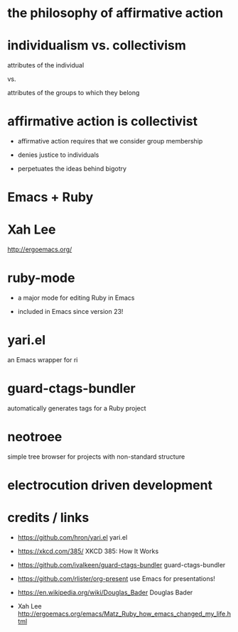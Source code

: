 * the philosophy of affirmative action

[[./how_it_works_large.png]]
* individualism vs. collectivism

attributes of the individual

vs.

attributes of the groups to which they belong

[[./bader.jpg]]

* affirmative action is collectivist

 * affirmative action requires that we consider group membership

 * denies justice to individuals

 * perpetuates the ideas behind bigotry

* Emacs + Ruby

[[./Matz_and_rms_2012-03-s.jpg]]
* Xah Lee

http://ergoemacs.org/

* ruby-mode

 * a major mode for editing Ruby in Emacs

 * included in Emacs since version 23!

* yari.el

an Emacs wrapper for ri

* guard-ctags-bundler

automatically generates tags for a Ruby project

* neotroee

simple tree browser for projects with non-standard structure

* electrocution driven development

[[./tweet.png]]

* credits / links

 * https://github.com/hron/yari.el
   yari.el

 * https://xkcd.com/385/
   XKCD 385: How It Works

 * https://github.com/ivalkeen/guard-ctags-bundler
   guard-ctags-bundler

 * https://github.com/rlister/org-present
   use Emacs for presentations!

 * https://en.wikipedia.org/wiki/Douglas_Bader
   Douglas Bader

 * Xah Lee
   http://ergoemacs.org/emacs/Matz_Ruby_how_emacs_changed_my_life.html
